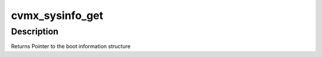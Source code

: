 .. -*- coding: utf-8; mode: rst -*-
.. src-file: arch/mips/include/asm/octeon/cvmx-sysinfo.h

.. _`cvmx_sysinfo_get`:

cvmx_sysinfo_get
================

.. c:function:: struct cvmx_sysinfo *cvmx_sysinfo_get( void)

    by the bootloader.

    :param  void:
        no arguments

.. _`cvmx_sysinfo_get.description`:

Description
-----------


Returns  Pointer to the boot information structure

.. This file was automatic generated / don't edit.

